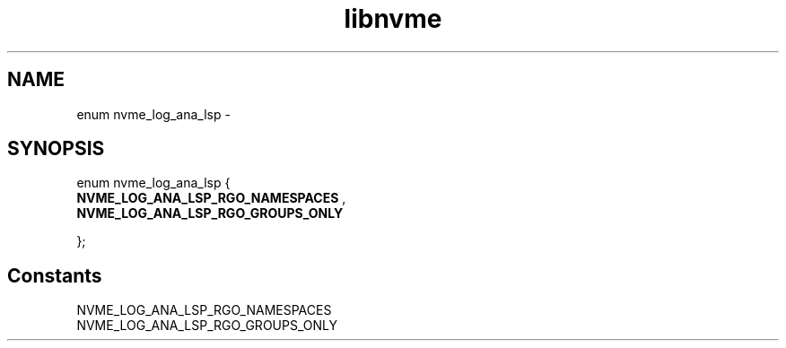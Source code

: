 .TH "libnvme" 9 "enum nvme_log_ana_lsp" "April 2022" "API Manual" LINUX
.SH NAME
enum nvme_log_ana_lsp \- 
.SH SYNOPSIS
enum nvme_log_ana_lsp {
.br
.BI "    NVME_LOG_ANA_LSP_RGO_NAMESPACES"
, 
.br
.br
.BI "    NVME_LOG_ANA_LSP_RGO_GROUPS_ONLY"

};
.SH Constants
.IP "NVME_LOG_ANA_LSP_RGO_NAMESPACES" 12
.IP "NVME_LOG_ANA_LSP_RGO_GROUPS_ONLY" 12
